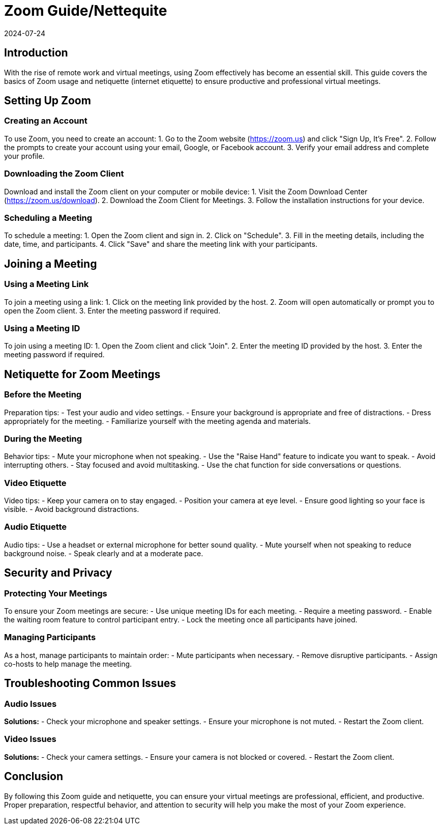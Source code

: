 = Zoom Guide/Nettequite
2024-07-24

== Introduction

With the rise of remote work and virtual meetings, using Zoom effectively has become an essential skill. This guide covers the basics of Zoom usage and netiquette (internet etiquette) to ensure productive and professional virtual meetings.

== Setting Up Zoom

=== Creating an Account

To use Zoom, you need to create an account:
1. Go to the Zoom website (https://zoom.us) and click "Sign Up, It's Free".
2. Follow the prompts to create your account using your email, Google, or Facebook account.
3. Verify your email address and complete your profile.

=== Downloading the Zoom Client

Download and install the Zoom client on your computer or mobile device:
1. Visit the Zoom Download Center (https://zoom.us/download).
2. Download the Zoom Client for Meetings.
3. Follow the installation instructions for your device.

=== Scheduling a Meeting

To schedule a meeting:
1. Open the Zoom client and sign in.
2. Click on "Schedule".
3. Fill in the meeting details, including the date, time, and participants.
4. Click "Save" and share the meeting link with your participants.

== Joining a Meeting

=== Using a Meeting Link

To join a meeting using a link:
1. Click on the meeting link provided by the host.
2. Zoom will open automatically or prompt you to open the Zoom client.
3. Enter the meeting password if required.

=== Using a Meeting ID

To join using a meeting ID:
1. Open the Zoom client and click "Join".
2. Enter the meeting ID provided by the host.
3. Enter the meeting password if required.

== Netiquette for Zoom Meetings

=== Before the Meeting

**** 
Preparation tips:
- Test your audio and video settings.
- Ensure your background is appropriate and free of distractions.
- Dress appropriately for the meeting.
- Familiarize yourself with the meeting agenda and materials.
****

=== During the Meeting

**** 
Behavior tips:
- Mute your microphone when not speaking.
- Use the "Raise Hand" feature to indicate you want to speak.
- Avoid interrupting others.
- Stay focused and avoid multitasking.
- Use the chat function for side conversations or questions.
****

=== Video Etiquette

**** 
Video tips:
- Keep your camera on to stay engaged.
- Position your camera at eye level.
- Ensure good lighting so your face is visible.
- Avoid background distractions.
****

=== Audio Etiquette

**** 
Audio tips:
- Use a headset or external microphone for better sound quality.
- Mute yourself when not speaking to reduce background noise.
- Speak clearly and at a moderate pace.
****

== Security and Privacy

=== Protecting Your Meetings

To ensure your Zoom meetings are secure:
- Use unique meeting IDs for each meeting.
- Require a meeting password.
- Enable the waiting room feature to control participant entry.
- Lock the meeting once all participants have joined.

=== Managing Participants

As a host, manage participants to maintain order:
- Mute participants when necessary.
- Remove disruptive participants.
- Assign co-hosts to help manage the meeting.

== Troubleshooting Common Issues

=== Audio Issues

*Solutions:*
- Check your microphone and speaker settings.
- Ensure your microphone is not muted.
- Restart the Zoom client.

=== Video Issues

*Solutions:*
- Check your camera settings.
- Ensure your camera is not blocked or covered.
- Restart the Zoom client.

== Conclusion

By following this Zoom guide and netiquette, you can ensure your virtual meetings are professional, efficient, and productive. Proper preparation, respectful behavior, and attention to security will help you make the most of your Zoom experience.

